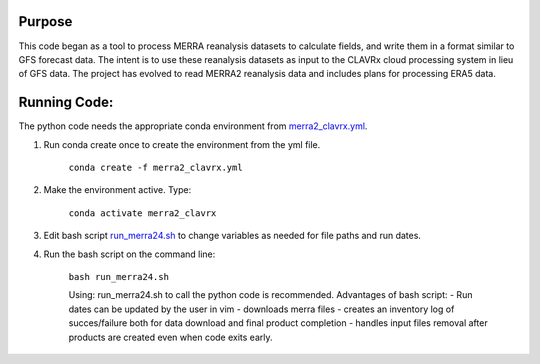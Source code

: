 Purpose
-------------------
This code began as a tool to process MERRA reanalysis datasets to calculate fields,
and write them in a format similar to GFS forecast data.
The intent is to use these reanalysis datasets as input to the CLAVRx cloud processing system in lieu of GFS data.
The project has evolved to read MERRA2 reanalysis data and includes plans for processing ERA5 data.

Running Code:
-------------
The python code needs the appropriate conda environment from `merra2_clavrx.yml <merra2_clavrx.yml>`_.

1. Run conda create once to create the environment from the yml file.

    ``conda create -f merra2_clavrx.yml``

2. Make the environment active.  Type:

    ``conda activate merra2_clavrx``

3. Edit bash script `run_merra24.sh <run_merra24.sh>`_ to change variables as needed for file paths and run dates.

4. Run the bash script on the command line:

    ``bash run_merra24.sh``

    Using:  run_merra24.sh to call the python code is recommended.
    Advantages of bash script:
    - Run dates can be updated by the user in vim
    - downloads merra files
    - creates an inventory log of succes/failure both for data download and final product completion
    - handles input files removal after products are created even when code exits early.
